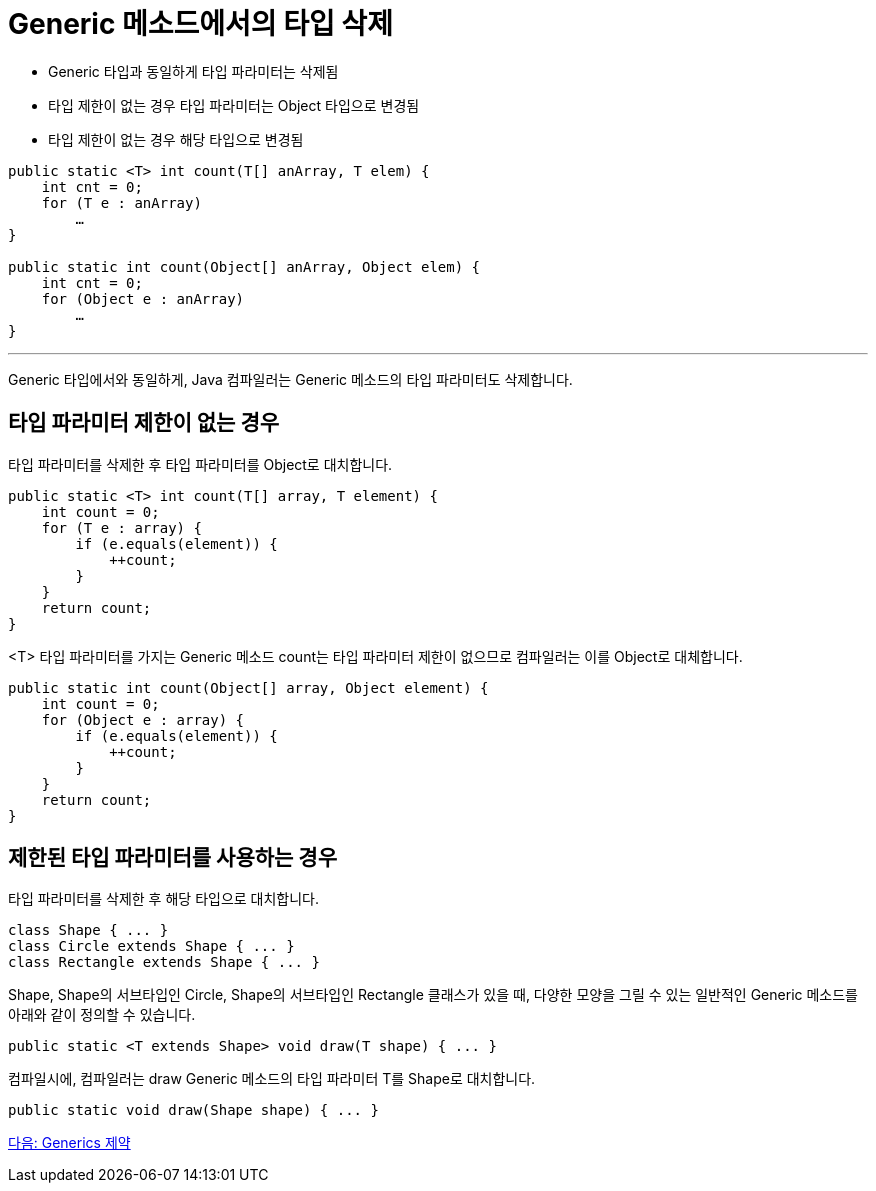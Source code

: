 = Generic 메소드에서의 타입 삭제

* Generic 타입과 동일하게 타입 파라미터는 삭제됨
* 타입 제한이 없는 경우 타입 파라미터는 Object 타입으로 변경됨
* 타입 제한이 없는 경우 해당 타입으로 변경됨

[source, java]
----
public static <T> int count(T[] anArray, T elem) {
    int cnt = 0;
    for (T e : anArray)
        …
}

public static int count(Object[] anArray, Object elem) {
    int cnt = 0;
    for (Object e : anArray)
        …
}
----

---

Generic 타입에서와 동일하게, Java 컴파일러는 Generic 메소드의 타입 파라미터도 삭제합니다.

== 타입 파라미터 제한이 없는 경우

타입 파라미터를 삭제한 후 타입 파라미터를 Object로 대치합니다.

[source, java]
----
public static <T> int count(T[] array, T element) {
    int count = 0;
    for (T e : array) {
        if (e.equals(element)) {
            ++count;
        }
    }
    return count;
}
----

<T> 타입 파라미터를 가지는 Generic 메소드 count는 타입 파라미터 제한이 없으므로 컴파일러는 이를 Object로 대체합니다.

[source, java]
----
public static int count(Object[] array, Object element) {
    int count = 0;
    for (Object e : array) {
        if (e.equals(element)) {
            ++count;
        }
    }
    return count;
}
----

== 제한된 타입 파라미터를 사용하는 경우

타입 파라미터를 삭제한 후 해당 타입으로 대치합니다.

[source, java]
----
class Shape { ... }
class Circle extends Shape { ... }
class Rectangle extends Shape { ... }
----

Shape, Shape의 서브타입인 Circle, Shape의 서브타입인 Rectangle 클래스가 있을 때, 다양한 모양을 그릴 수 있는 일반적인 Generic 메소드를 아래와 같이 정의할 수 있습니다.

[source, java]
----
public static <T extends Shape> void draw(T shape) { ... }
----

컴파일시에, 컴파일러는 draw Generic 메소드의 타입 파라미터 T를 Shape로 대치합니다.

[source, java]
----
public static void draw(Shape shape) { ... }
----

link:./23_generics_limitations.adoc[다음: Generics 제약]

